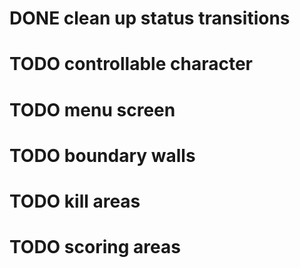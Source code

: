 * DONE clean up status transitions
* TODO controllable character
* TODO menu screen
* TODO boundary walls
* TODO kill areas
* TODO scoring areas
